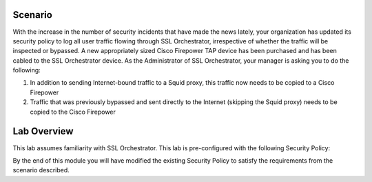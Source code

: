 Scenario
--------

With the increase in the number of security incidents that have made the news lately, your organization has updated its security policy to log all user traffic flowing through SSL Orchestrator, irrespective of whether the traffic will be inspected or bypassed. A new appropriately sized Cisco Firepower TAP device has been purchased and has been cabled to the SSL Orchestrator device. As the Administrator of SSL Orchestrator, your manager is asking you to do the following:

1) In addition to sending Internet-bound traffic to a Squid proxy, this traffic now needs to be copied to a Cisco Firepower

2) Traffic that was previously bypassed and sent directly to the Internet (skipping the Squid proxy) needs to be copied to the Cisco Firepower

Lab Overview
------------

This lab assumes familiarity with SSL Orchestrator. This lab is pre-configured with the following Security Policy:

.. image:: ../images/image005.png
   :align: center

By the end of this module you will have modified the existing Security Policy to satisfy the requirements from the scenario described.
